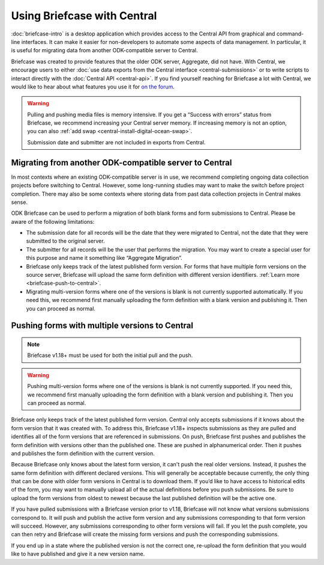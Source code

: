Using Briefcase with Central
============================

:doc:`briefcase-intro` is a desktop application which provides access to the Central API from graphical and command-line interfaces. It can make it easier for non-developers to automate some aspects of data management. In particular, it is useful for migrating data from another ODK-compatible server to Central.

Briefcase was created to provide features that the older ODK server, Aggregate, did not have. With Central, we encourage users to either :doc:`use data exports from the Central interface <central-submissions>` or to write scripts to interact directly with the :doc:`Central API <central-api>`. If you find yourself reaching for Briefcase a lot with Central, we would like to hear about what features you use it for `on the forum <https://forum.getodk.org/c/support/6>`_.

.. warning::

  Pulling and pushing media files is memory intensive. If you get a “Success with errors” status from Briefcase, we recommend increasing your Central server memory. If increasing memory is not an option, you can also :ref:`add swap <central-install-digital-ocean-swap>`.

  Submission date and submitter are not included in exports from Central.

Migrating from another ODK-compatible server to Central
--------------------------------------------------------

In most contexts where an existing ODK-compatible server is in use, we recommend completing ongoing data collection projects before switching to Central. However, some long-running studies may want to make the switch before project completion. There may also be some contexts where storing data from past data collection projects in Central makes sense.

ODK Briefcase can be used to perform a migration of both blank forms and form submissions to Central. Please be aware of the following limitations:

* The submission date for all records will be the date that they were migrated to Central, not the date that they were submitted to the original server.
* The submitter for all records will be the user that performs the migration. You may want to create a special user for this purpose and name it something like “Aggregate Migration”.
* Briefcase only keeps track of the latest published form version. For forms that have multiple form versions on the source server, Briefcase will upload the same form definition with different version identifiers. :ref:`Learn more <briefcase-push-to-central>`.
* Migrating multi-version forms where one of the versions is blank is not currently supported automatically. If you need this, we recommend first manually uploading the form definition with a blank version and publishing it. Then you can proceed as normal.


.. _briefcase-push-to-central:

Pushing forms with multiple versions to Central
------------------------------------------------

.. note::

  Briefcase v1.18+ must be used for both the initial pull and the push.

.. warning::

  Pushing multi-version forms where one of the versions is blank is not currently supported. If you need this, we recommend first manually uploading the form definition with a blank version and publishing it. Then you can proceed as normal.

Briefcase only keeps track of the latest published form version. Central only accepts submissions if it knows about the form version that it was created with. To address this, Briefcase v1.18+ inspects submissions as they are pulled and identifies all of the form versions that are referenced in submissions. On push, Briefcase first pushes and publishes the form definition with versions other than the published one. These are pushed in alphanumerical order. Then it pushes and publishes the form definition with the current version.

Because Briefcase only knows about the latest form version, it can't push the real older versions. Instead, it pushes the same form definition with different declared versions. This will generally be acceptable because currently, the only thing that can be done with older form versions in Central is to download them. If you’d like to have access to historical edits of the form, you may want to manually upload all of the actual definitions before you push submissions. Be sure to upload the form versions from oldest to newest because the last published definition will be the active one.

If you have pulled submissions with a Briefcase version prior to v1.18, Briefcase will not know what versions submissions correspond to. It will push and publish the active form version and any submissions corresponding to that form version will succeed. However, any submissions corresponding to other form versions will fail. If you let the push complete, you can then retry and Briefcase will create the missing form versions and push the corresponding submissions.

If you end up in a state where the published version is not the correct one, re-upload the form definition that you would like to have published and give it a new version name.
